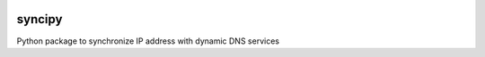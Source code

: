 .. image:: https://travis-ci.org/kocsob/syncipy.svg?branch=master
   :target: https://travis-ci.org/kocsob/syncipy
.. image:: https://codecov.io/gh/kocsob/syncipy/branch/master/graph/badge.svg
   :target: https://codecov.io/gh/kocsob/syncipy

syncipy
=======

Python package to synchronize IP address with dynamic DNS services
